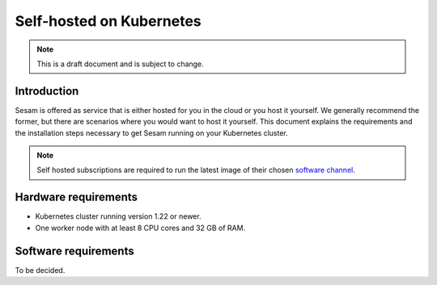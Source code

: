 .. _self-hosted-k8s:

=========================
Self-hosted on Kubernetes
=========================

.. Note::
   This is a draft document and is subject to change.

Introduction
------------

Sesam is offered as service that is either hosted for you in the cloud or you host it yourself. We generally
recommend the former, but there are scenarios where you would want to host it yourself. This document explains the
requirements and the installation steps necessary to get Sesam running on your Kubernetes cluster.

.. Note::
   Self hosted subscriptions are required to run the latest image of their chosen `software channel <https://docs.sesam.io/concepts.html#software-channels>`_.


Hardware requirements
---------------------

- Kubernetes cluster running version 1.22 or newer.
- One worker node with at least 8 CPU cores and 32 GB of RAM.

Software requirements
---------------------

To be decided.
